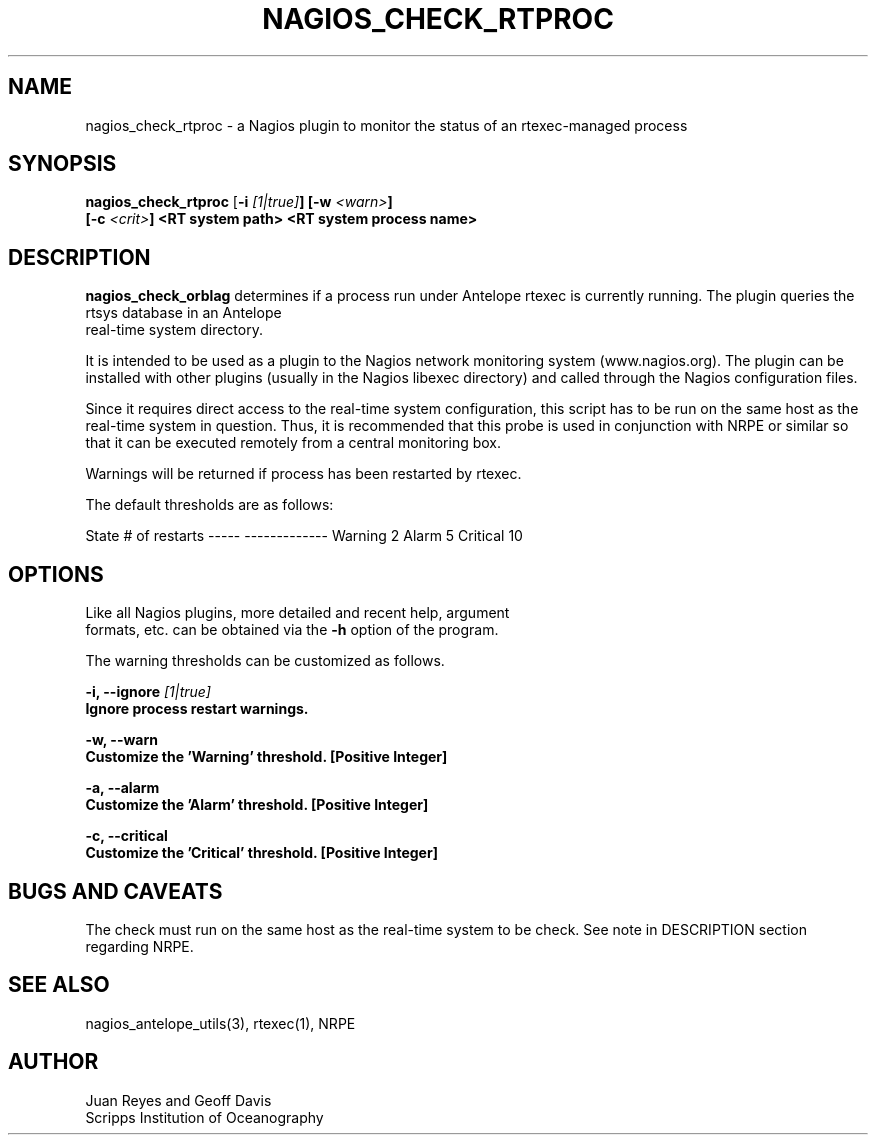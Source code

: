 .TH NAGIOS_CHECK_RTPROC 1 "$Date$"
.SH NAME
nagios_check_rtproc \- a Nagios plugin to monitor the status of an rtexec-managed process
.SH SYNOPSIS
.nf
\fBnagios_check_rtproc\fP [\fB\-i \fI[1|true]\fP] [\fB\-w \fI<warn>\fP]
     [\fB\-c \fI<crit>\fP] \fB<RT system path>\fP \fB<RT system process name>\fP
.fi
.SH DESCRIPTION
\fBnagios_check_orblag\fP determines if a process run under Antelope rtexec is
currently running.  The plugin queries the rtsys database in an Antelope
 real-time system directory.

It is intended to be used as a plugin to the Nagios network monitoring system
(www.nagios.org). The plugin can be installed with other plugins (usually in
the Nagios libexec directory) and called through the Nagios configuration files.

Since it requires direct access to the real-time system configuration, this
script has to be run on the same host as the real-time system in question. Thus,
it is recommended that this probe is used in conjunction with NRPE or similar so
that it can be executed remotely from a central monitoring box.

Warnings will be returned if process has been restarted by rtexec.

The default thresholds are as follows:

State       # of restarts
-----       -------------
Warning     2
Alarm       5
Critical    10

.SH OPTIONS
.nf
Like all Nagios plugins, more detailed and recent help, argument
formats, etc. can be obtained via the \fB\-h\fP option of the program.

The warning thresholds can be customized as follows.

  \fB\-i, --ignore \fI[1|true]\fP
  Ignore process restart warnings.

  \fB\-w, --warn\fP
   Customize the 'Warning' threshold. [Positive Integer]

  \fB\-a, --alarm\fP
   Customize the 'Alarm' threshold. [Positive Integer]

  \fB\-c, --critical\fP
  Customize the 'Critical' threshold. [Positive Integer]




.fi
.SH "BUGS AND CAVEATS"
The check must run on the same host as the real-time system to be check. See
note in DESCRIPTION section regarding NRPE.

.SH "SEE ALSO"
nagios_antelope_utils(3), rtexec(1), NRPE
.SH AUTHOR
.nf
Juan Reyes and Geoff Davis
Scripps Institution of Oceanography
.fi
